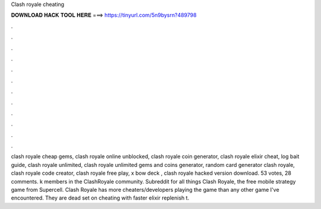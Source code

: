 Clash royale cheating

𝐃𝐎𝐖𝐍𝐋𝐎𝐀𝐃 𝐇𝐀𝐂𝐊 𝐓𝐎𝐎𝐋 𝐇𝐄𝐑𝐄 ===> https://tinyurl.com/5n9bysrn?489798

.

.

.

.

.

.

.

.

.

.

.

.

clash royale cheap gems, clash royale online unblocked, clash royale coin generator, clash royale elixir cheat, log bait guide, clash royale unlimited, clash royale unlimited gems and coins generator, random card generator clash royale, clash royale code creator, clash royale free play, x bow deck , clash royale hacked version download. 53 votes, 28 comments. k members in the ClashRoyale community. Subreddit for all things Clash Royale, the free mobile strategy game from Supercell. Clash Royale has more cheaters/developers playing the game than any other game I've encountered. They are dead set on cheating with faster elixir replenish t.